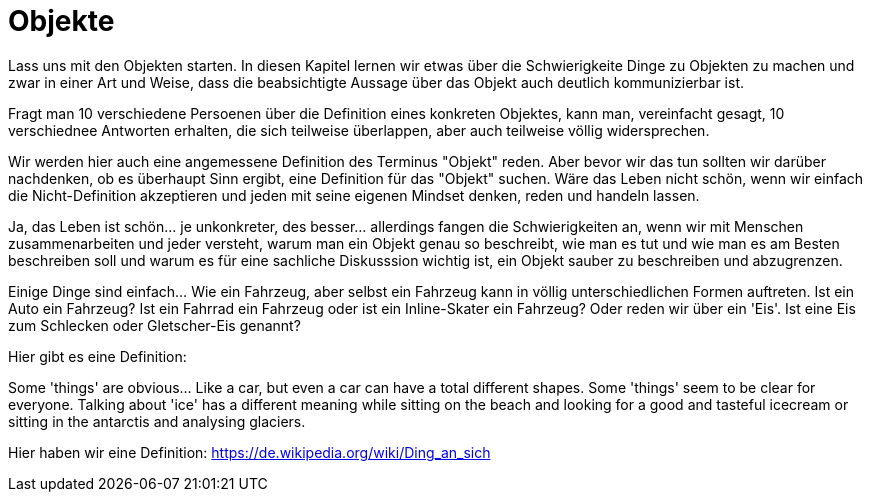 
= Objekte

Lass uns mit den Objekten starten. In diesen Kapitel lernen wir etwas über die Schwierigkeite Dinge zu Objekten zu machen und zwar in einer Art und Weise, dass die beabsichtigte Aussage über das Objekt auch deutlich kommunizierbar ist. 

Fragt man 10 verschiedene Persoenen über die Definition eines konkreten Objektes, kann man, vereinfacht gesagt, 10 verschiednee Antworten erhalten, die sich teilweise überlappen, aber auch teilweise völlig widersprechen. 

Wir werden hier auch eine angemessene Definition des Terminus "Objekt" reden. Aber bevor wir das tun sollten wir darüber nachdenken, ob es überhaupt Sinn ergibt, eine Definition für das "Objekt" suchen. Wäre das Leben nicht schön, wenn wir einfach die Nicht-Definition akzeptieren und jeden mit seine eigenen Mindset denken, reden und handeln lassen. 

Ja, das Leben ist schön... je unkonkreter, des besser... allerdings fangen die Schwierigkeiten an, wenn wir mit Menschen zusammenarbeiten und jeder versteht, warum man ein Objekt genau so beschreibt, wie man es tut und wie man es am Besten beschreiben soll und warum es für eine sachliche Diskusssion wichtig ist, ein Objekt sauber zu beschreiben und abzugrenzen. 

Einige Dinge sind einfach... Wie ein Fahrzeug, aber selbst ein Fahrzeug kann in völlig unterschiedlichen Formen auftreten. Ist ein Auto ein Fahrzeug? Ist ein Fahrrad ein Fahrzeug oder ist ein Inline-Skater ein Fahrzeug? Oder reden wir über ein 'Eis'. Ist eine Eis zum Schlecken oder Gletscher-Eis genannt? 

Hier gibt es eine Definition: 

Some 'things' are obvious... Like a car, but even a car can have a total different shapes. Some 'things' seem to be clear for everyone. Talking about 'ice' has a different meaning while sitting on the beach and looking for a good and tasteful icecream or sitting in the antarctis and analysing glaciers.

Hier haben wir eine Definition: https://de.wikipedia.org/wiki/Ding_an_sich